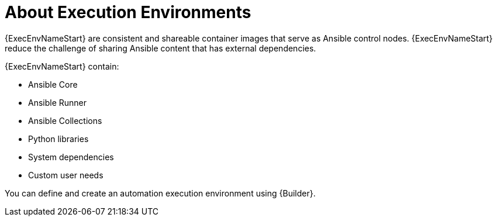 
[id="con-execution-environments_{context}"]

////
The `context` attribute enables module reuse. Every module ID includes {context}, which ensures that the module has a unique ID so you can include it multiple times in the same guide.
////

= About Execution Environments


[role="_abstract"]

{ExecEnvNameStart} are consistent and shareable container images that serve as Ansible control nodes. {ExecEnvNameStart} reduce the challenge of sharing Ansible content that has external dependencies.

{ExecEnvNameStart} contain:

* Ansible Core
* Ansible Runner
* Ansible Collections
* Python libraries
* System dependencies
* Custom user needs

You can define and create an automation execution environment using {Builder}.

////
[role="_additional-resources"]
.Additional resources

 CONSIDER FOR USE TO LINK TO BUILDER DOCS

* A bulleted list of links to other material closely related to the contents of the concept module.
* Currently, modules cannot include xrefs, so you cannot include links to other content in your collection. If you need to link to another assembly, add the xref to the assembly that includes this module.
* For more details on writing concept modules, see the link:https://github.com/redhat-documentation/modular-docs#modular-documentation-reference-guide[Modular Documentation Reference Guide].
* Use a consistent system for file names, IDs, and titles. For tips, see _Anchor Names and File Names_ in link:https://github.com/redhat-documentation/modular-docs#modular-documentation-reference-guide[Modular Documentation Reference Guide].
* For more information on {Builder}, see link:https://access.redhat.com/documentation/en-us/red_hat_ansible_automation_platform/%7BPlatformVers%7D/html/creating_and_consuming_execution_environments/index[Creating and Consuming Execution Environments].
////
